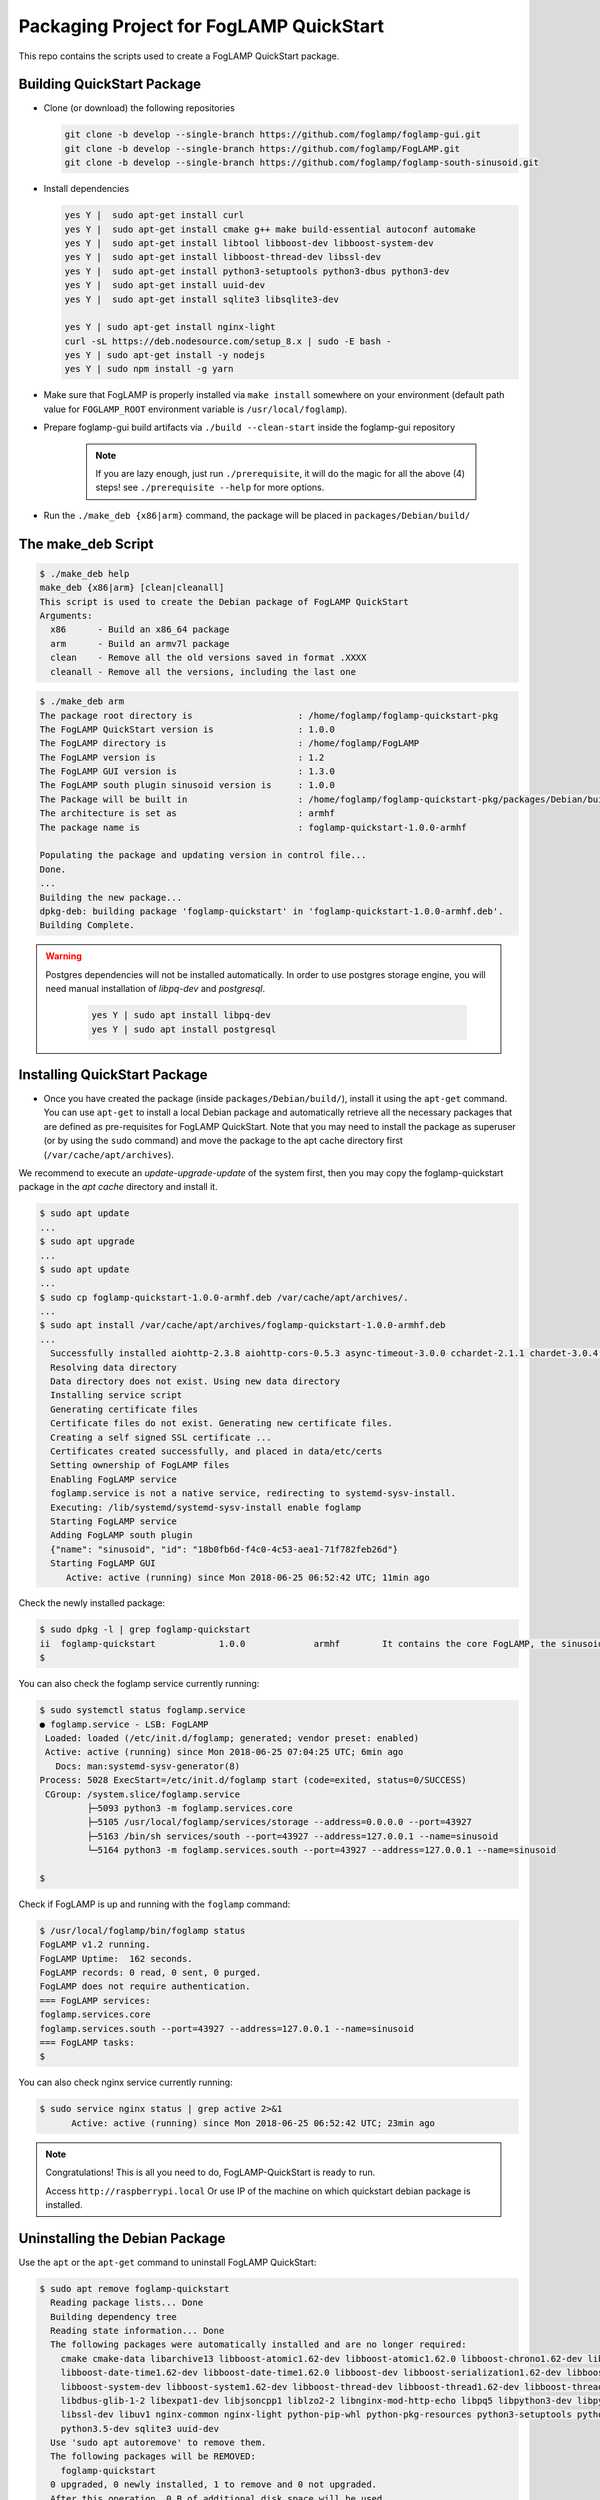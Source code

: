 ****************************************
Packaging Project for FogLAMP QuickStart
****************************************

This repo contains the scripts used to create a FogLAMP QuickStart package.


Building QuickStart Package
===========================

* Clone (or download) the following repositories

  .. code-block:: console

     git clone -b develop --single-branch https://github.com/foglamp/foglamp-gui.git
     git clone -b develop --single-branch https://github.com/foglamp/FogLAMP.git
     git clone -b develop --single-branch https://github.com/foglamp/foglamp-south-sinusoid.git

* Install dependencies

  .. code-block:: console

     yes Y |  sudo apt-get install curl
     yes Y |  sudo apt-get install cmake g++ make build-essential autoconf automake
     yes Y |  sudo apt-get install libtool libboost-dev libboost-system-dev
     yes Y |  sudo apt-get install libboost-thread-dev libssl-dev
     yes Y |  sudo apt-get install python3-setuptools python3-dbus python3-dev
     yes Y |  sudo apt-get install uuid-dev
     yes Y |  sudo apt-get install sqlite3 libsqlite3-dev

     yes Y | sudo apt-get install nginx-light
     curl -sL https://deb.nodesource.com/setup_8.x | sudo -E bash -
     yes Y | sudo apt-get install -y nodejs
     yes Y | sudo npm install -g yarn

* Make sure that FogLAMP is properly installed via ``make install`` somewhere on your environment (default path value for ``FOGLAMP_ROOT`` environment variable is ``/usr/local/foglamp``).

* Prepare foglamp-gui build artifacts via ``./build --clean-start`` inside the foglamp-gui repository

    .. note:: If you are lazy enough, just run ``./prerequisite``, it will do the magic for all the above (4) steps! see ``./prerequisite --help`` for more options.

* Run the ``./make_deb {x86|arm}`` command, the package will be placed in ``packages/Debian/build/``

The make_deb Script
===================

.. code-block:: console

   $ ./make_deb help
   make_deb {x86|arm} [clean|cleanall]
   This script is used to create the Debian package of FogLAMP QuickStart
   Arguments:
     x86      - Build an x86_64 package
     arm      - Build an armv7l package
     clean    - Remove all the old versions saved in format .XXXX
     cleanall - Remove all the versions, including the last one


.. code-block:: console

    $ ./make_deb arm
    The package root directory is                    : /home/foglamp/foglamp-quickstart-pkg
    The FogLAMP QuickStart version is                : 1.0.0
    The FogLAMP directory is                         : /home/foglamp/FogLAMP
    The FogLAMP version is                           : 1.2
    The FogLAMP GUI version is                       : 1.3.0
    The FogLAMP south plugin sinusoid version is     : 1.0.0
    The Package will be built in                     : /home/foglamp/foglamp-quickstart-pkg/packages/Debian/build
    The architecture is set as                       : armhf
    The package name is                              : foglamp-quickstart-1.0.0-armhf

    Populating the package and updating version in control file...
    Done.
    ...
    Building the new package...
    dpkg-deb: building package 'foglamp-quickstart' in 'foglamp-quickstart-1.0.0-armhf.deb'.
    Building Complete.

.. warning::

  Postgres dependencies will not be installed automatically.
  In order to use postgres storage engine, you will need manual installation of `libpq-dev` and `postgresql`.

    .. code-block:: console

       yes Y | sudo apt install libpq-dev
       yes Y | sudo apt install postgresql


Installing QuickStart Package
=============================

* Once you have created the package (inside ``packages/Debian/build/``), install it using the ``apt-get`` command. You can use ``apt-get`` to install a local Debian package and automatically retrieve all the necessary packages that are defined as pre-requisites for FogLAMP QuickStart.  Note that you may need to install the package as superuser (or by using the ``sudo`` command) and move the package to the apt cache directory first (``/var/cache/apt/archives``).

We recommend to execute an *update-upgrade-update* of the system first, then you may copy the foglamp-quickstart package in the *apt cache* directory and install it.

.. code-block:: console

  $ sudo apt update
  ...
  $ sudo apt upgrade
  ...
  $ sudo apt update
  ...
  $ sudo cp foglamp-quickstart-1.0.0-armhf.deb /var/cache/apt/archives/.
  ...
  $ sudo apt install /var/cache/apt/archives/foglamp-quickstart-1.0.0-armhf.deb
  ...
    Successfully installed aiohttp-2.3.8 aiohttp-cors-0.5.3 async-timeout-3.0.0 cchardet-2.1.1 chardet-3.0.4 idna-2.7 multidict-4.3.1 psycopg2-2.7.1 pyjq-2.1.0 pyjwt-1.6.0 six-1.11.0 typing-3.6.4 yarl-1.2.6
    Resolving data directory
    Data directory does not exist. Using new data directory
    Installing service script
    Generating certificate files
    Certificate files do not exist. Generating new certificate files.
    Creating a self signed SSL certificate ...
    Certificates created successfully, and placed in data/etc/certs
    Setting ownership of FogLAMP files
    Enabling FogLAMP service
    foglamp.service is not a native service, redirecting to systemd-sysv-install.
    Executing: /lib/systemd/systemd-sysv-install enable foglamp
    Starting FogLAMP service
    Adding FogLAMP south plugin
    {"name": "sinusoid", "id": "18b0fb6d-f4c0-4c53-aea1-71f782feb26d"}
    Starting FogLAMP GUI
       Active: active (running) since Mon 2018-06-25 06:52:42 UTC; 11min ago


Check the newly installed package:

.. code-block:: console

  $ sudo dpkg -l | grep foglamp-quickstart
  ii  foglamp-quickstart            1.0.0             armhf        It contains the core FogLAMP, the sinusoid south plugin and the GUI.
  $

You can also check the foglamp service currently running:

.. code-block:: console

  $ sudo systemctl status foglamp.service
  ● foglamp.service - LSB: FogLAMP
   Loaded: loaded (/etc/init.d/foglamp; generated; vendor preset: enabled)
   Active: active (running) since Mon 2018-06-25 07:04:25 UTC; 6min ago
     Docs: man:systemd-sysv-generator(8)
  Process: 5028 ExecStart=/etc/init.d/foglamp start (code=exited, status=0/SUCCESS)
   CGroup: /system.slice/foglamp.service
           ├─5093 python3 -m foglamp.services.core
           ├─5105 /usr/local/foglamp/services/storage --address=0.0.0.0 --port=43927
           ├─5163 /bin/sh services/south --port=43927 --address=127.0.0.1 --name=sinusoid
           └─5164 python3 -m foglamp.services.south --port=43927 --address=127.0.0.1 --name=sinusoid

  $

Check if FogLAMP is up and running with the ``foglamp`` command:

.. code-block:: console

  $ /usr/local/foglamp/bin/foglamp status
  FogLAMP v1.2 running.
  FogLAMP Uptime:  162 seconds.
  FogLAMP records: 0 read, 0 sent, 0 purged.
  FogLAMP does not require authentication.
  === FogLAMP services:
  foglamp.services.core
  foglamp.services.south --port=43927 --address=127.0.0.1 --name=sinusoid
  === FogLAMP tasks:
  $

You can also check nginx service currently running:

.. code-block:: console

   $ sudo service nginx status | grep active 2>&1
         Active: active (running) since Mon 2018-06-25 06:52:42 UTC; 23min ago


.. note:: Congratulations! This is all you need to do, FogLAMP-QuickStart is ready to run.

   Access ``http://raspberrypi.local`` Or use IP of the machine on which quickstart debian package is installed.


Uninstalling the Debian Package
===============================
Use the ``apt`` or the ``apt-get`` command to uninstall FogLAMP QuickStart:

.. code-block:: console

  $ sudo apt remove foglamp-quickstart
    Reading package lists... Done
    Building dependency tree
    Reading state information... Done
    The following packages were automatically installed and are no longer required:
      cmake cmake-data libarchive13 libboost-atomic1.62-dev libboost-atomic1.62.0 libboost-chrono1.62-dev libboost-chrono1.62.0
      libboost-date-time1.62-dev libboost-date-time1.62.0 libboost-dev libboost-serialization1.62-dev libboost-serialization1.62.0
      libboost-system-dev libboost-system1.62-dev libboost-thread-dev libboost-thread1.62-dev libboost-thread1.62.0 libboost1.62-dev
      libdbus-glib-1-2 libexpat1-dev libjsoncpp1 liblzo2-2 libnginx-mod-http-echo libpq5 libpython3-dev libpython3.5-dev libsqlite3-dev
      libssl-dev libuv1 nginx-common nginx-light python-pip-whl python-pkg-resources python3-setuptools python3-dbus python3-dev python3-pip
      python3.5-dev sqlite3 uuid-dev
    Use 'sudo apt autoremove' to remove them.
    The following packages will be REMOVED:
      foglamp-quickstart
    0 upgraded, 0 newly installed, 1 to remove and 0 not upgraded.
    After this operation, 0 B of additional disk space will be used.
    Do you want to continue? [Y/n] Y
    (Reading database ... 51296 files and directories currently installed.)
    Removing foglamp-quickstart (1.0.0) ...
    dpkg-query: package 'foglamp' is not installed
    Use dpkg --info (= dpkg-deb --info) to examine archive files,
    and dpkg --contents (= dpkg-deb --contents) to list their contents.
    Remove python cache files.
    Disable FogLAMP service.
    foglamp.service is not a native service, redirecting to systemd-sysv-install.
    Executing: /lib/systemd/systemd-sysv-install disable foglamp
    Remove FogLAMP service script
    Reset systemctl
    Stop nginx service
    dpkg: warning: while removing foglamp-quickstart, directory '/usr/local/foglamp' not empty so not removed

Cleaning the Package Directory
==============================
* Use the ``clean`` option to remove all the old packages and the files used to make the package.

* Use the ``cleanall`` option to remove all the packages and the files used to make the package.
